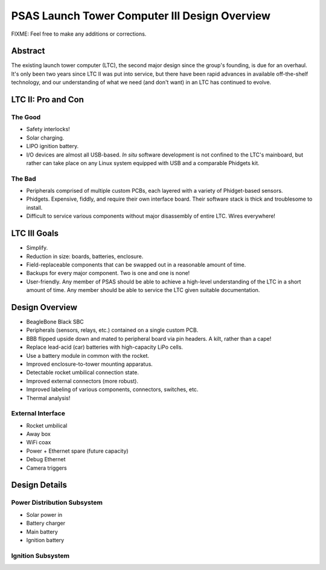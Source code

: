 ==============================================
PSAS Launch Tower Computer III Design Overview
==============================================

FIXME: Feel free to make any additions or corrections.


Abstract
========

The existing launch tower computer (LTC), the second major design
since the group's founding, is due for an overhaul.  It's only been
two years since LTC II was put into service, but there have been rapid
advances in available off-the-shelf technology, and our understanding
of what we need (and don't want) in an LTC has continued to evolve.


LTC II: Pro and Con
===================

The Good
--------

* Safety interlocks!
* Solar charging.
* LIPO ignition battery.
* I/O devices are almost all USB-based.  *In situ* software
  development is not confined to the LTC's mainboard, but rather can
  take place on any Linux system equipped with USB and a comparable
  Phidgets kit.

The Bad
-------

* Peripherals comprised of multiple custom PCBs, each layered with a
  variety of Phidget-based sensors.
* Phidgets.  Expensive, fiddly, and require their own interface board.
  Their software stack is thick and troublesome to install.
* Difficult to service various components without major disassembly of
  entire LTC.  Wires everywhere!


LTC III Goals
=============

* Simplify.
* Reduction in size: boards, batteries, enclosure.
* Field-replaceable components that can be swapped out in a reasonable
  amount of time.
* Backups for every major component.  Two is one and one is none!
* User-friendly.  Any member of PSAS should be able to achieve a
  high-level understanding of the LTC in a short amount of time.  Any
  member should be able to service the LTC given suitable
  documentation.


Design Overview
===============

* BeagleBone Black SBC
* Peripherals (sensors, relays, etc.) contained on a single custom
  PCB.
* BBB flipped upside down and mated to peripheral board via pin
  headers.  A kilt, rather than a cape!
* Replace lead-acid (car) batteries with high-capacity LiPo cells.
* Use a battery module in common with the rocket.
* Improved enclosure-to-tower mounting apparatus.
* Detectable rocket umbilical connection state.
* Improved external connectors (more robust).
* Improved labeling of various components, connectors, switches, etc.
* Thermal analysis!

External Interface
------------------

* Rocket umbilical
* Away box
* WiFi coax
* Power + Ethernet spare (future capacity)
* Debug Ethernet
* Camera triggers


Design Details
==============

Power Distribution Subsystem
----------------------------

* Solar power in
* Battery charger
* Main battery
* Ignition battery

Ignition Subsystem
------------------
